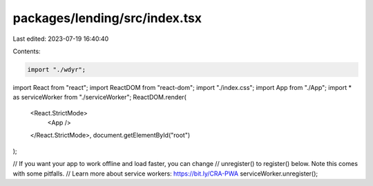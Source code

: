 packages/lending/src/index.tsx
==============================

Last edited: 2023-07-19 16:40:40

Contents:

.. code-block:: tsx

    import "./wdyr";

import React from "react";
import ReactDOM from "react-dom";
import "./index.css";
import App from "./App";
import * as serviceWorker from "./serviceWorker";
ReactDOM.render(
  <React.StrictMode>
    <App />
  </React.StrictMode>,
  document.getElementById("root")
);

// If you want your app to work offline and load faster, you can change
// unregister() to register() below. Note this comes with some pitfalls.
// Learn more about service workers: https://bit.ly/CRA-PWA
serviceWorker.unregister();


